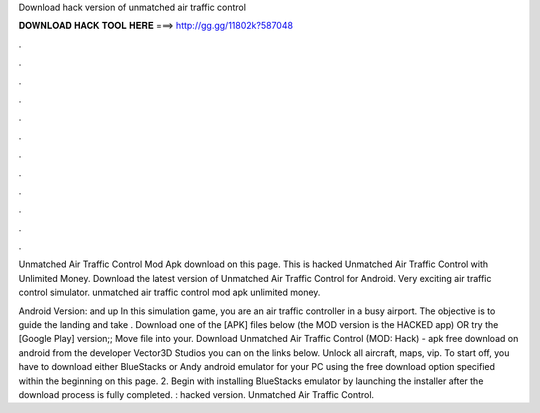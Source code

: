 Download hack version of unmatched air traffic control



𝐃𝐎𝐖𝐍𝐋𝐎𝐀𝐃 𝐇𝐀𝐂𝐊 𝐓𝐎𝐎𝐋 𝐇𝐄𝐑𝐄 ===> http://gg.gg/11802k?587048



.



.



.



.



.



.



.



.



.



.



.



.

Unmatched Air Traffic Control Mod Apk download on this page. This is hacked Unmatched Air Traffic Control with Unlimited Money. Download the latest version of Unmatched Air Traffic Control for Android. Very exciting air traffic control simulator. unmatched air traffic control mod apk unlimited money.

Android Version: and up In this simulation game, you are an air traffic controller in a busy airport. The objective is to guide the landing and take . Download one of the [APK] files below (the MOD version is the HACKED app) OR try the [Google Play] version;; Move  file into your. Download Unmatched Air Traffic Control (MOD: Hack) - apk free download on android from the developer Vector3D Studios you can on the links below. Unlock all aircraft, maps, vip. To start off, you have to download either BlueStacks or Andy android emulator for your PC using the free download option specified within the beginning on this page. 2. Begin with installing BlueStacks emulator by launching the installer after the download process is fully completed. : hacked version. Unmatched Air Traffic Control.
